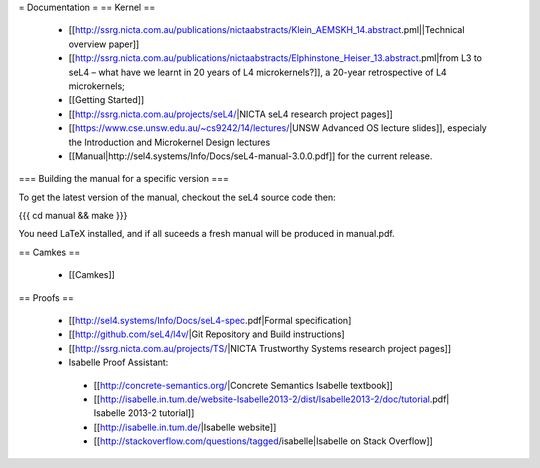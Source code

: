 = Documentation =
== Kernel ==

 * [[http://ssrg.nicta.com.au/publications/nictaabstracts/Klein_AEMSKH_14.abstract.pml||Technical overview paper]]
 * [[http://ssrg.nicta.com.au/publications/nictaabstracts/Elphinstone_Heiser_13.abstract.pml|from L3 to seL4 – what have we learnt in 20 years of L4 microkernels?]], a 20-year retrospective of L4 microkernels;
 * [[Getting Started]]
 * [[http://ssrg.nicta.com.au/projects/seL4/|NICTA seL4 research project pages]]
 * [[https://www.cse.unsw.edu.au/~cs9242/14/lectures/|UNSW Advanced OS lecture slides]], especialy the Introduction and Microkernel Design lectures
 * [[Manual|http://sel4.systems/Info/Docs/seL4-manual-3.0.0.pdf]] for the current release.

=== Building the manual for a specific version ===

To get the latest version of the manual, checkout the seL4 source code then:

{{{
cd manual && make
}}}

You need LaTeX installed, and if all suceeds a fresh manual will be produced in manual.pdf. 

== Camkes ==

 * [[Camkes]]

== Proofs ==

 * [[http://sel4.systems/Info/Docs/seL4-spec.pdf|Formal specification]
 * [[http://github.com/seL4/l4v/|Git Repository and Build instructions]
 * [[http://ssrg.nicta.com.au/projects/TS/|NICTA Trustworthy Systems research project pages]]
 * Isabelle Proof Assistant:
  * [[http://concrete-semantics.org/|Concrete Semantics Isabelle textbook]]
  * [[http://isabelle.in.tum.de/website-Isabelle2013-2/dist/Isabelle2013-2/doc/tutorial.pdf| Isabelle 2013-2 tutorial]]
  * [[http://isabelle.in.tum.de/|Isabelle website]]
  * [[http://stackoverflow.com/questions/tagged/isabelle|Isabelle on Stack Overflow]]
